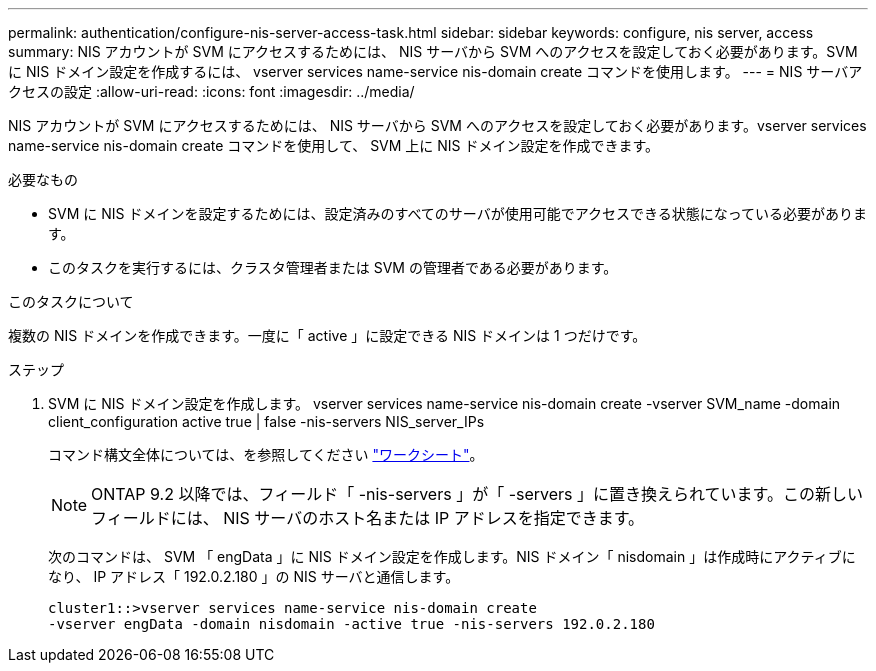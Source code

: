 ---
permalink: authentication/configure-nis-server-access-task.html 
sidebar: sidebar 
keywords: configure, nis server, access 
summary: NIS アカウントが SVM にアクセスするためには、 NIS サーバから SVM へのアクセスを設定しておく必要があります。SVM に NIS ドメイン設定を作成するには、 vserver services name-service nis-domain create コマンドを使用します。 
---
= NIS サーバアクセスの設定
:allow-uri-read: 
:icons: font
:imagesdir: ../media/


[role="lead"]
NIS アカウントが SVM にアクセスするためには、 NIS サーバから SVM へのアクセスを設定しておく必要があります。vserver services name-service nis-domain create コマンドを使用して、 SVM 上に NIS ドメイン設定を作成できます。

.必要なもの
* SVM に NIS ドメインを設定するためには、設定済みのすべてのサーバが使用可能でアクセスできる状態になっている必要があります。
* このタスクを実行するには、クラスタ管理者または SVM の管理者である必要があります。


.このタスクについて
複数の NIS ドメインを作成できます。一度に「 active 」に設定できる NIS ドメインは 1 つだけです。

.ステップ
. SVM に NIS ドメイン設定を作成します。 vserver services name-service nis-domain create -vserver SVM_name -domain client_configuration active true | false -nis-servers NIS_server_IPs
+
コマンド構文全体については、を参照してください link:config-worksheets-reference.html["ワークシート"]。

+
[NOTE]
====
ONTAP 9.2 以降では、フィールド「 -nis-servers 」が「 -servers 」に置き換えられています。この新しいフィールドには、 NIS サーバのホスト名または IP アドレスを指定できます。

====
+
次のコマンドは、 SVM 「 engData 」に NIS ドメイン設定を作成します。NIS ドメイン「 nisdomain 」は作成時にアクティブになり、 IP アドレス「 192.0.2.180 」の NIS サーバと通信します。

+
[listing]
----
cluster1::>vserver services name-service nis-domain create
-vserver engData -domain nisdomain -active true -nis-servers 192.0.2.180
----

